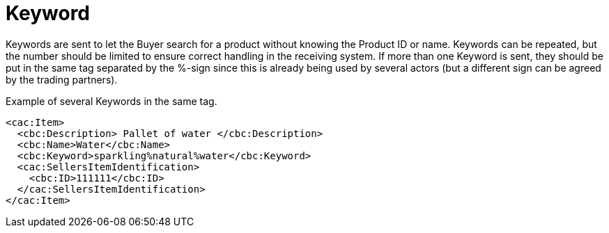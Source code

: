 = Keyword

Keywords are sent to let the Buyer search for a product without knowing the Product ID or name. Keywords can be repeated, but the number should be limited to ensure correct handling in the receiving system.  If more than one Keyword is sent, they should be put in the same tag separated by the %-sign since this is already being used by several actors (but a different sign can be agreed by the trading partners).


[source]
.Example of several Keywords in the same tag.
----
<cac:Item>
  <cbc:Description> Pallet of water </cbc:Description>
  <cbc:Name>Water</cbc:Name>
  <cbc:Keyword>sparkling%natural%water</cbc:Keyword>
  <cac:SellersItemIdentification>
    <cbc:ID>111111</cbc:ID>
  </cac:SellersItemIdentification>
</cac:Item>
----
